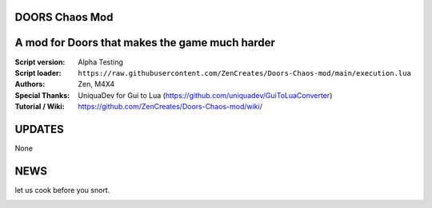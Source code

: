 DOORS Chaos Mod
^^^^^^^^^^^^^^^
A mod for Doors that makes the game much harder
^^^^^^^^^^^^^^^^^^^^^^^^^^^^^^^^^^^^^^^^^^^^^^^^^

:Script version:    Alpha Testing
:Script loader:     ``https://raw.githubusercontent.com/ZenCreates/Doors-Chaos-mod/main/execution.lua``
:Authors:           Zen, M4X4
:Special Thanks:    UniquaDev for Gui to Lua (https://github.com/uniquadev/GuiToLuaConverter)
:Tutorial / Wiki:   https://github.com/ZenCreates/Doors-Chaos-mod/wiki/

UPDATES
^^^^^^^

None

NEWS
^^^^

let us cook before you snort.

.. image:: Resources/updateimage.jpg
  :width: 100
  :alt: Let us cook first.
